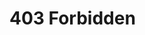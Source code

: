 #+BEGIN_EXPORT html
  <h1>403 Forbidden</h1>
  <img src="/image/taboo.png"
       width="300"
       />
#+END_EXPORT

